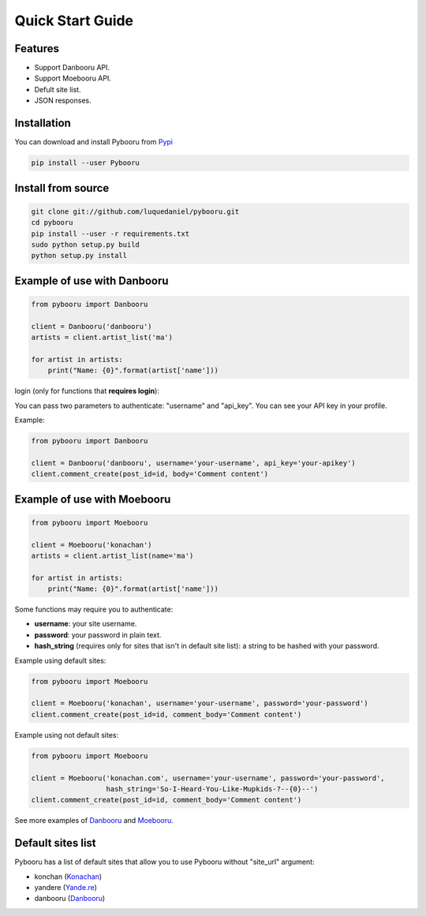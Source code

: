 Quick Start Guide
=================

Features
--------

- Support Danbooru API.
- Support Moebooru API.
- Defult site list.
- JSON responses.

Installation
------------

You can download and install Pybooru from `Pypi <https://pypi.python.org/pypi/Pybooru/>`_

.. code-block:: bash

  pip install --user Pybooru
..

Install from source
-------------------

.. code-block:: bash

  git clone git://github.com/luquedaniel/pybooru.git
  cd pybooru
  pip install --user -r requirements.txt
  sudo python setup.py build
  python setup.py install
..

Example of use with Danbooru
----------------------------

.. code-block:: python

    from pybooru import Danbooru

    client = Danbooru('danbooru')
    artists = client.artist_list('ma')

    for artist in artists:
        print("Name: {0}".format(artist['name']))
..

login (only for functions that **requires login**):

You can pass two parameters to authenticate: "username" and "api_key". You can see your API key in your profile.

Example:

.. code-block:: python

    from pybooru import Danbooru

    client = Danbooru('danbooru', username='your-username', api_key='your-apikey')
    client.comment_create(post_id=id, body='Comment content')
..

Example of use with Moebooru
----------------------------

.. code-block:: python

    from pybooru import Moebooru

    client = Moebooru('konachan')
    artists = client.artist_list(name='ma')

    for artist in artists:
        print("Name: {0}".format(artist['name']))
..

Some functions may require you to authenticate:

- **username**: your site username.
- **password**: your password in plain text.
- **hash_string** (requires only for sites that isn't in default site list): a string to be hashed with your password.

Example using default sites:

.. code-block:: python

    from pybooru import Moebooru

    client = Moebooru('konachan', username='your-username', password='your-password')
    client.comment_create(post_id=id, comment_body='Comment content')
..

Example using not default sites:

.. code-block:: python

    from pybooru import Moebooru

    client = Moebooru('konachan.com', username='your-username', password='your-password',
                      hash_string='So-I-Heard-You-Like-Mupkids-?--{0}--')
    client.comment_create(post_id=id, comment_body='Comment content')
..


See more examples of `Danbooru <https://github.com/LuqueDaniel/pybooru/tree/develop/examples/danbooru>`_ and `Moebooru <https://github.com/LuqueDaniel/pybooru/tree/develop/examples/moebooru>`_.

Default sites list
------------------

Pybooru has a list of default sites that allow you to use Pybooru without "site_url" argument:

- konchan (`Konachan <http://konachan.com/>`_)
- yandere (`Yande.re <https://yande.re/post>`_)
- danbooru (`Danbooru <http://danbooru.donmai.us/>`_)
